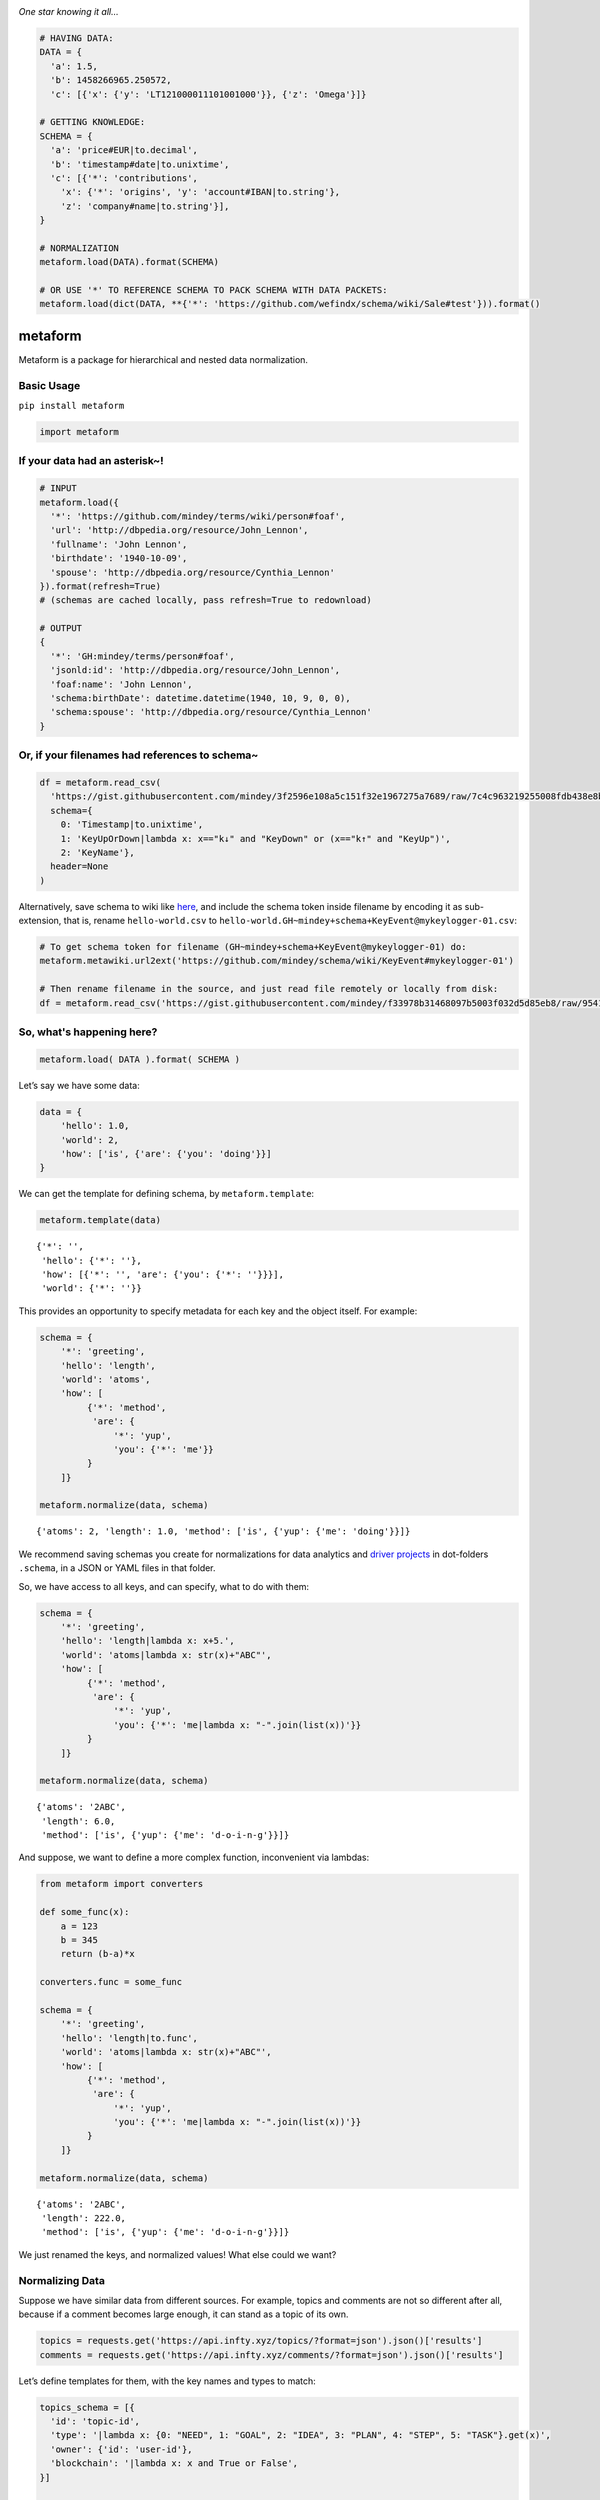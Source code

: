 .. image:: https://mindey.com/docs/metaform-logo.png

*One star knowing it all...*

.. code:: python

   # HAVING DATA:
   DATA = {
     'a': 1.5,
     'b': 1458266965.250572,
     'c': [{'x': {'y': 'LT121000011101001000'}}, {'z': 'Omega'}]}

   # GETTING KNOWLEDGE:
   SCHEMA = {
     'a': 'price#EUR|to.decimal',
     'b': 'timestamp#date|to.unixtime',
     'c': [{'*': 'contributions',
       'x': {'*': 'origins', 'y': 'account#IBAN|to.string'},
       'z': 'company#name|to.string'}],
   }

   # NORMALIZATION
   metaform.load(DATA).format(SCHEMA)

   # OR USE '*' TO REFERENCE SCHEMA TO PACK SCHEMA WITH DATA PACKETS:
   metaform.load(dict(DATA, **{'*': 'https://github.com/wefindx/schema/wiki/Sale#test'})).format()


metaform
========

.. image:: https://badge.fury.io/py/metaform.svg
    :target: https://badge.fury.io/py/metaform
.. image:: https://badges.gitter.im/djrobstep/csvx.svg
   :alt: Join the chat at https://gitter.im/wefindx/metaform
   :target: https://gitter.im/wefindx/metaform

Metaform is a package for hierarchical and nested data normalization.

.. image:: https://wiki.mindey.com/shared/shots/53dcf81b7efd0573f07c5f562.png
   :target: https://wiki.mindey.com/shared/shots/56542f97f99a2b3886baa661f-what-is-metaform.mp4

Basic Usage
-----------

``pip install metaform``

.. code:: python

   import metaform

If your data had an asterisk~!
------------------------------
.. code:: python

   # INPUT
   metaform.load({
     '*': 'https://github.com/mindey/terms/wiki/person#foaf',
     'url': 'http://dbpedia.org/resource/John_Lennon',
     'fullname': 'John Lennon',
     'birthdate': '1940-10-09',
     'spouse': 'http://dbpedia.org/resource/Cynthia_Lennon'
   }).format(refresh=True)
   # (schemas are cached locally, pass refresh=True to redownload)

   # OUTPUT
   {
     '*': 'GH:mindey/terms/person#foaf',
     'jsonld:id': 'http://dbpedia.org/resource/John_Lennon',
     'foaf:name': 'John Lennon',
     'schema:birthDate': datetime.datetime(1940, 10, 9, 0, 0),
     'schema:spouse': 'http://dbpedia.org/resource/Cynthia_Lennon'
   }

Or, if your filenames had references to schema~
-----------------------------------------------

.. code:: python

   df = metaform.read_csv(
     'https://gist.githubusercontent.com/mindey/3f2596e108a5c151f32e1967275a7689/raw/7c4c963219255008fdb438e8b9777cd658eea02e/hello-world.csv',
     schema={
       0: 'Timestamp|to.unixtime',
       1: 'KeyUpOrDown|lambda x: x=="k↓" and "KeyDown" or (x=="k↑" and "KeyUp")',
       2: 'KeyName'},
     header=None
   )

Alternatively, save schema to wiki like `here <https://github.com/mindey/schema/wiki/KeyEvent#mykeylogger-01>`_, and include the schema token inside filename by encoding it as sub-extension, that is, rename ``hello-world.csv`` to ``hello-world.GH~mindey+schema+KeyEvent@mykeylogger-01.csv``:

.. code:: python

   # To get schema token for filename (GH~mindey+schema+KeyEvent@mykeylogger-01) do:
   metaform.metawiki.url2ext('https://github.com/mindey/schema/wiki/KeyEvent#mykeylogger-01')

   # Then rename filename in the source, and just read file remotely or locally from disk:
   df = metaform.read_csv('https://gist.githubusercontent.com/mindey/f33978b31468097b5003f032d5d85eb8/raw/9541191e4d99c052a7668223697ef0ef9ce37977/hello-world.GH~mindey+schema+KeyEvent@mykeylogger-01.csv', header=None)


So, what's happening here?
--------------------------
.. code:: python

   metaform.load( DATA ).format( SCHEMA )

Let’s say we have some data:

.. code:: python

   data = {
       'hello': 1.0,
       'world': 2,
       'how': ['is', {'are': {'you': 'doing'}}]
   }

We can get the template for defining schema, by ``metaform.template``:

.. code:: python

   metaform.template(data)

::

   {'*': '',
    'hello': {'*': ''},
    'how': [{'*': '', 'are': {'you': {'*': ''}}}],
    'world': {'*': ''}}

This provides an opportunity to specify metadata for each key and the
object itself. For example:

.. code:: python

   schema = {
       '*': 'greeting',
       'hello': 'length',
       'world': 'atoms',
       'how': [
            {'*': 'method',
             'are': {
                 '*': 'yup',
                 'you': {'*': 'me'}}
            }
       ]}

   metaform.normalize(data, schema)

::

   {'atoms': 2, 'length': 1.0, 'method': ['is', {'yup': {'me': 'doing'}}]}

We recommend saving schemas you create for normalizations for data
analytics and `driver projects <https://github.com/drivernet>`__ in
dot-folders ``.schema``, in a JSON or YAML files in that folder.

So, we have access to all keys, and can specify, what to do with them:

.. code:: python

   schema = {
       '*': 'greeting',
       'hello': 'length|lambda x: x+5.',
       'world': 'atoms|lambda x: str(x)+"ABC"',
       'how': [
            {'*': 'method',
             'are': {
                 '*': 'yup',
                 'you': {'*': 'me|lambda x: "-".join(list(x))'}}
            }
       ]}

   metaform.normalize(data, schema)

::

   {'atoms': '2ABC',
    'length': 6.0,
    'method': ['is', {'yup': {'me': 'd-o-i-n-g'}}]}

And suppose, we want to define a more complex function, inconvenient via
lambdas:

.. code:: python

   from metaform import converters

   def some_func(x):
       a = 123
       b = 345
       return (b-a)*x

   converters.func = some_func

   schema = {
       '*': 'greeting',
       'hello': 'length|to.func',
       'world': 'atoms|lambda x: str(x)+"ABC"',
       'how': [
            {'*': 'method',
             'are': {
                 '*': 'yup',
                 'you': {'*': 'me|lambda x: "-".join(list(x))'}}
            }
       ]}

   metaform.normalize(data, schema)

::

   {'atoms': '2ABC',
    'length': 222.0,
    'method': ['is', {'yup': {'me': 'd-o-i-n-g'}}]}

We just renamed the keys, and normalized values! What else could we
want?

Normalizing Data
----------------

Suppose we have similar data from different sources. For example, topics
and comments are not so different after all, because if a comment
becomes large enough, it can stand as a topic of its own.

.. code:: python

   topics = requests.get('https://api.infty.xyz/topics/?format=json').json()['results']
   comments = requests.get('https://api.infty.xyz/comments/?format=json').json()['results']

Let’s define templates for them, with the key names and types to match:

.. code:: python

   topics_schema = [{
     'id': 'topic-id',
     'type': '|lambda x: {0: "NEED", 1: "GOAL", 2: "IDEA", 3: "PLAN", 4: "STEP", 5: "TASK"}.get(x)',
     'owner': {'id': 'user-id'},
     'blockchain': '|lambda x: x and True or False',
   }]

   normal_topics = metaform.normalize(topics, topics_schema)

   topics_df = pandas.io.json.json_normalize(normal_topics)
   topics_df.dtypes

::

   blockchain             bool
   body                 object
   categories           object
   categories_names     object
   children             object
   comment_count         int64
   created_date         object
   data                 object
   declared            float64
   editors              object
   funds               float64
   is_draft               bool
   languages            object
   matched             float64
   owner.user-id         int64
   owner.username       object
   parents              object
   title                object
   topic-id              int64
   type                 object
   updated_date         object
   url                  object
   dtype: object

.. code:: python

   comments_schema = [{
     'id': 'comment-id',
     'topic': 'topic-url',
     'text': 'body',
     'owner': {'id': 'user-id'},
     'blockchain': '|lambda x: x and True or False',
   }]

   normal_comments = metaform.normalize(comments, comments_schema)

   comments_df = pandas.io.json.json_normalize(normal_comments)
   comments_df.dtypes

::

   assumed_hours      object
   blockchain           bool
   body               object
   claimed_hours      object
   comment-id          int64
   created_date       object
   donated           float64
   languages          object
   matched           float64
   owner.user-id       int64
   owner.username     object
   parent             object
   remains           float64
   topic-url          object
   updated_date       object
   url                object
   dtype: object

.. code:: python

   df = pandas.concat([topics_df, comments_df], sort=False)
